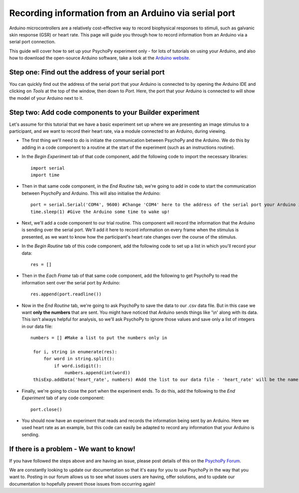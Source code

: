 .. _arduino:

Recording information from an Arduino via serial port
========================================================================

Arduino microcontrollers are a relatively cost-effective way to record biophysical responses to stimuli, such as galvanic skin response (GSR) or heart rate. This page will guide you through how to record information from an Arduino via a serial port connection.

This guide will cover how to set up your PsychoPy experiment only - for lots of tutorials on using your Arduino, and also how to download the open-source Arduino software, take a look at the `Arduino website <https://www.arduino.cc/en/Guide>`_.

Step one: Find out the address of your serial port
-------------------------------------------------------------

You can quickly find out the address of the serial port that your Arduino is connected to by opening the Arduino IDE and clicking on `Tools` at the top of the window, then down to `Port`. Here, the port that your Arduino is connected to will show the model of your Arduino next to it.

.. figure:: /images/arduinoPort.png


Step two: Add code components to your Builder experiment
-------------------------------------------------------------
Let's assume for this tutorial that we have a basic experiment set up where we are presenting an image stimulus to a participant, and we want to record their heart rate, via a module connected to an Arduino, during viewing.

* The first thing we'll need to do is initiate the communication between PsychoPy and the Arduino. We do this by adding in a code component to a routine at the start of the experiment (such as an instructions routine).
* In the `Begin Experiment` tab of that code component, add the following code to import the necessary libraries::

    import serial
    import time

* Then in that same code component, in the `End Routine` tab, we're going to add in code to start the communication between PsychoPy and Arduino. This will also initialise the Arduino::

    port = serial.Serial('COM4', 9600) #Change 'COM4' here to the address of the serial port your Arduino is connected to. '9600' is the Baudrate, and this should be set to the same rate as that of your Arduino.
    time.sleep(1) #Give the Arduino some time to wake up!

* Next, we'll add a code component to our trial routine. This component will record the information that the Arduino is sending over the serial port. We'll add it here to record information on every frame when the stimulus is presented, as we want to know how the participant's heart rate changes over the course of the stimulus.
* In the `Begin Routine` tab of this code component, add the following code to set up a list in which you'll record your data::

    res = []

* Then in the `Each Frame` tab of that same code component, add the following to get PsychoPy to read the information sent over the serial port by Arduino::

    res.append(port.readline())

* Now in the `End Routine` tab, we're going to ask PsychoPy to save the data to our .csv data file. But in this case we want **only the numbers** that are sent. You might have noticed that Arduino sends things like '\\n'  along with its data. This isn't always helpful for analysis, so we'll ask PsychoPy to ignore those values and save only a list of integers in our data file::

   numbers = [] #Make a list to put the numbers only in

    for i, string in enumerate(res):
        for word in string.split():
            if word.isdigit():
                numbers.append(int(word))
    thisExp.addData('heart_rate', numbers) #Add the list to our data file - 'heart_rate' will be the name of this column in our .csv file.

* Finally, we're going to close the port when the experiment ends. To do this, add the following to the `End Experiment` tab of any code component::

    port.close()

* You should now have an experiment that reads and records the information being sent by an Arduino. Here we used heart rate as an example, but this code can easily be adapted to record any information that your Arduino is sending.


If there is a problem - We want to know!
-------------------------------------------------------------
If you have followed the steps above and are having an issue, please post details of this on the `PsychoPy Forum <https://discourse.psychopy.org/>`_.

We are constantly looking to update our documentation so that it's easy for you to use PsychoPy in the way that you want to. Posting in our forum allows us to see what issues users are having, offer solutions, and to update our documentation to hopefully prevent those issues from occurring again!